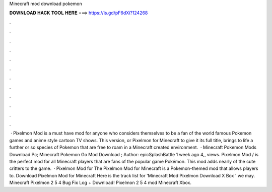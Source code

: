 Minecraft mod download pokemon

𝐃𝐎𝐖𝐍𝐋𝐎𝐀𝐃 𝐇𝐀𝐂𝐊 𝐓𝐎𝐎𝐋 𝐇𝐄𝐑𝐄 ===> https://is.gd/pF6dXi?124268

.

.

.

.

.

.

.

.

.

.

.

.

 · Pixelmon Mod is a must have mod for anyone who considers themselves to be a fan of the world famous Pokemon games and anime style cartoon TV shows. This version, or Pixelmon for Minecraft to give it its full title, brings to life a further or so species of Pokemon that are free to roam in a Minecraft created environment.  · Minecraft Pokemon Mods Download Pc; Minecraft Pokemon Go Mod Download ; Author: epicSplashBattle 1 week ago 4,, views. Pixelmon Mod / is the perfect mod for all Minecraft players that are fans of the popular game Pokémon. This mod adds nearly of the cute critters to the game.  · Pixelmon Mod for The Pixelmon Mod for Minecraft is a Pokemon-themed mod that allows players to. Download Pixelmon Mod for Minecraft Here is the track list for 'Minecraft Mod Pixelmon Download X Box ' we may. Minecraft Pixelmon 2 5 4 Bug Fix Log + Download! Pixelmon 2 5 4 mod Minecraft Xbox.